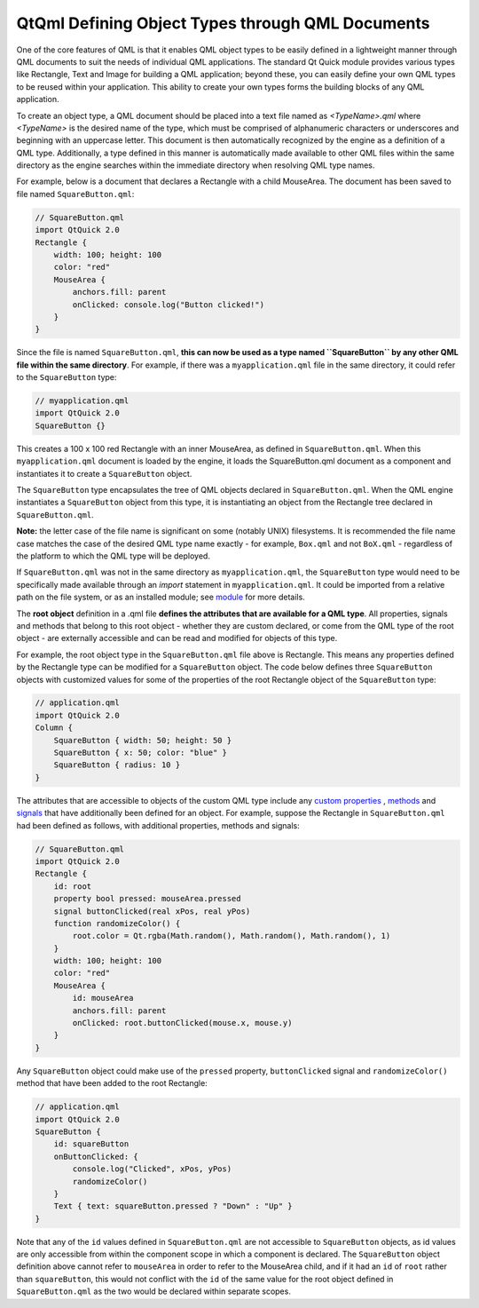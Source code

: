 .. _sdk_qtqml_defining_object_types_through_qml_documents:

QtQml Defining Object Types through QML Documents
=================================================


One of the core features of QML is that it enables QML object types to be easily defined in a lightweight manner through QML documents to suit the needs of individual QML applications. The standard Qt Quick module provides various types like Rectangle, Text and Image for building a QML application; beyond these, you can easily define your own QML types to be reused within your application. This ability to create your own types forms the building blocks of any QML application.

To create an object type, a QML document should be placed into a text file named as *<TypeName>.qml* where *<TypeName>* is the desired name of the type, which must be comprised of alphanumeric characters or underscores and beginning with an uppercase letter. This document is then automatically recognized by the engine as a definition of a QML type. Additionally, a type defined in this manner is automatically made available to other QML files within the same directory as the engine searches within the immediate directory when resolving QML type names.

For example, below is a document that declares a Rectangle with a child MouseArea. The document has been saved to file named ``SquareButton.qml``:

.. code:: qml

    // SquareButton.qml
    import QtQuick 2.0
    Rectangle {
        width: 100; height: 100
        color: "red"
        MouseArea {
            anchors.fill: parent
            onClicked: console.log("Button clicked!")
        }
    }

Since the file is named ``SquareButton.qml``, **this can now be used as a type named ``SquareButton`` by any other QML file within the same directory**. For example, if there was a ``myapplication.qml`` file in the same directory, it could refer to the ``SquareButton`` type:

.. code:: qml

    // myapplication.qml
    import QtQuick 2.0
    SquareButton {}

This creates a 100 x 100 red Rectangle with an inner MouseArea, as defined in ``SquareButton.qml``. When this ``myapplication.qml`` document is loaded by the engine, it loads the SquareButton.qml document as a component and instantiates it to create a ``SquareButton`` object.

The ``SquareButton`` type encapsulates the tree of QML objects declared in ``SquareButton.qml``. When the QML engine instantiates a ``SquareButton`` object from this type, it is instantiating an object from the Rectangle tree declared in ``SquareButton.qml``.

**Note:** the letter case of the file name is significant on some (notably UNIX) filesystems. It is recommended the file name case matches the case of the desired QML type name exactly - for example, ``Box.qml`` and not ``BoX.qml`` - regardless of the platform to which the QML type will be deployed.

If ``SquareButton.qml`` was not in the same directory as ``myapplication.qml``, the ``SquareButton`` type would need to be specifically made available through an *import* statement in ``myapplication.qml``. It could be imported from a relative path on the file system, or as an installed module; see `module </sdk/apps/qml/QtQml/qtqml-modules-topic/>`_  for more details.

The **root object** definition in a .qml file **defines the attributes that are available for a QML type**. All properties, signals and methods that belong to this root object - whether they are custom declared, or come from the QML type of the root object - are externally accessible and can be read and modified for objects of this type.

For example, the root object type in the ``SquareButton.qml`` file above is Rectangle. This means any properties defined by the Rectangle type can be modified for a ``SquareButton`` object. The code below defines three ``SquareButton`` objects with customized values for some of the properties of the root Rectangle object of the ``SquareButton`` type:

.. code:: qml

    // application.qml
    import QtQuick 2.0
    Column {
        SquareButton { width: 50; height: 50 }
        SquareButton { x: 50; color: "blue" }
        SquareButton { radius: 10 }
    }

The attributes that are accessible to objects of the custom QML type include any `custom properties </sdk/apps/qml/QtQml/qtqml-syntax-objectattributes/#defining-property-attributes>`_ , `methods </sdk/apps/qml/QtQml/qtqml-syntax-objectattributes/#defining-method-attributes>`_  and `signals </sdk/apps/qml/QtQml/qtqml-syntax-objectattributes/#defining-signal-attributes>`_  that have additionally been defined for an object. For example, suppose the Rectangle in ``SquareButton.qml`` had been defined as follows, with additional properties, methods and signals:

.. code:: qml

    // SquareButton.qml
    import QtQuick 2.0
    Rectangle {
        id: root
        property bool pressed: mouseArea.pressed
        signal buttonClicked(real xPos, real yPos)
        function randomizeColor() {
            root.color = Qt.rgba(Math.random(), Math.random(), Math.random(), 1)
        }
        width: 100; height: 100
        color: "red"
        MouseArea {
            id: mouseArea
            anchors.fill: parent
            onClicked: root.buttonClicked(mouse.x, mouse.y)
        }
    }

Any ``SquareButton`` object could make use of the ``pressed`` property, ``buttonClicked`` signal and ``randomizeColor()`` method that have been added to the root Rectangle:

.. code:: qml

    // application.qml
    import QtQuick 2.0
    SquareButton {
        id: squareButton
        onButtonClicked: {
            console.log("Clicked", xPos, yPos)
            randomizeColor()
        }
        Text { text: squareButton.pressed ? "Down" : "Up" }
    }

Note that any of the ``id`` values defined in ``SquareButton.qml`` are not accessible to ``SquareButton`` objects, as id values are only accessible from within the component scope in which a component is declared. The ``SquareButton`` object definition above cannot refer to ``mouseArea`` in order to refer to the MouseArea child, and if it had an ``id`` of ``root`` rather than ``squareButton``, this would not conflict with the ``id`` of the same value for the root object defined in ``SquareButton.qml`` as the two would be declared within separate scopes.

